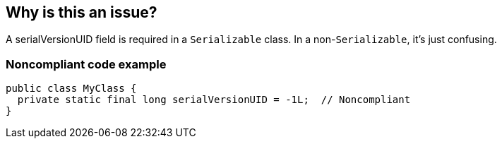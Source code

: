 == Why is this an issue?

A serialVersionUID field is required in a ``++Serializable++`` class. In a non-``++Serializable++``, it's just confusing.


=== Noncompliant code example

[source,java]
----
public class MyClass {
  private static final long serialVersionUID = -1L;  // Noncompliant
}
----


ifdef::env-github,rspecator-view[]

'''
== Implementation Specification
(visible only on this page)

=== Message

Remove this serialVersionUID.


'''
== Comments And Links
(visible only on this page)

=== on 12 Jun 2015, 15:16:42 Ann Campbell wrote:
CodePro: Non-serializable Class Declares serialVersionUID

=== on 15 Jun 2015, 20:21:46 Nicolas Peru wrote:
Looks good

endif::env-github,rspecator-view[]
